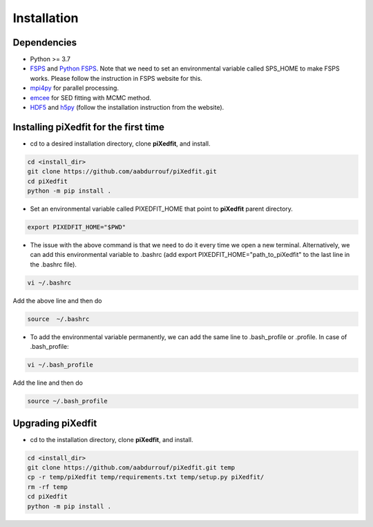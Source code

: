 Installation
============  

Dependencies
------------

* Python >= 3.7 
* `FSPS <https://github.com/cconroy20/fsps>`_ and `Python FSPS <https://dfm.io/python-fsps/current/>`_. Note that we need to set an environmental variable called SPS_HOME to make FSPS works. Please follow the instruction in FSPS website for this.
* `mpi4py <https://mpi4py.readthedocs.io/en/stable/index.html#>`_ for parallel processing.
* `emcee <https://emcee.readthedocs.io/en/stable/>`_ for SED fitting with MCMC method.
* `HDF5 <https://www.hdfgroup.org/solutions/hdf5/>`_ and `h5py <https://docs.h5py.org/en/stable/build.html>`_ (follow the installation instruction from the website).  


Installing piXedfit for the first time
--------------------------------------

* cd to a desired installation directory, clone **piXedfit**, and install.

.. code-block:: shell

	cd <install_dir>
	git clone https://github.com/aabdurrouf/piXedfit.git
	cd piXedfit
	python -m pip install .

* Set an environmental variable called PIXEDFIT_HOME that point to **piXedfit** parent directory.

.. code-block:: shell

	export PIXEDFIT_HOME="$PWD"
 
* The issue with the above command is that we need to do it every time we open a new terminal. Alternatively, we can add this environmental variable to .bashrc (add export PIXEDFIT_HOME="path_to_piXedfit" to the last line in the .bashrc file). 

.. code-block:: shell

	vi ~/.bashrc

Add the above line and then do

.. code-block:: shell

	source  ~/.bashrc

* To add the environmental variable permanently, we can add the same line to .bash_profile or .profile. In case of .bash_profile:

.. code-block:: shell

	vi ~/.bash_profile

Add the line and then do

.. code-block:: shell

	source ~/.bash_profile


Upgrading piXedfit
------------------

* cd to the installation directory, clone **piXedfit**, and install.

.. code-block:: shell

	cd <install_dir>
	git clone https://github.com/aabdurrouf/piXedfit.git temp
	cp -r temp/piXedfit temp/requirements.txt temp/setup.py piXedfit/
	rm -rf temp
	cd piXedfit
	python -m pip install .





